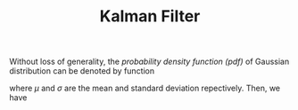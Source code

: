 #+TITLE: Kalman Filter

Without loss of generality, the /probability density function (pdf)/ of Gaussian distribution can be denoted by function
\begin{align*}
N(x, \mu, \sigma) = \frac{1}{\sqrt{2\pi}\sigma} e^{-\frac{(x-\mu)^2}{2\sigma^2}},
\end{align*}
where $\mu$ and $\sigma$ are the mean and standard deviation repectively. Then, we have
\begin{align*}
N(x, \mu_1, \sigma_1) N(x, \mu_2, \sigma_2) = \frac{e^{-\cfrac{(\mu_1-\mu_2)^2}{2(\sigma_1^2+\sigma_2^2)}}}{\sqrt{2\pi(\sigma_1^2+\sigma_2^2)}} N\left(x, \frac{\mu_1\sigma_2^2 + \mu_2\sigma_1^2}{\sigma_1^2 + \sigma_2^2}, \frac{\sigma_1^2\sigma_2^2}{\sigma_1^2+\sigma_2^2}\right)
\end{align*}
